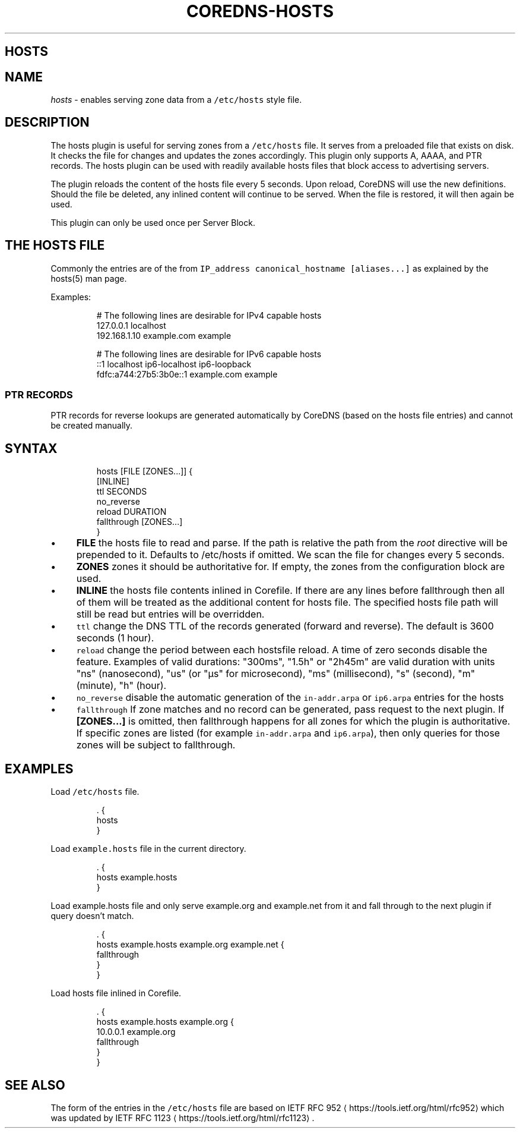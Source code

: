.\" Generated by Mmark Markdown Processer - mmark.nl
.TH "COREDNS-HOSTS" "7" "April 2019" "CoreDNS" "CoreDNS Plugins"

.SH HOSTS
.SH NAME
.PP
\fIhosts\fP - enables serving zone data from a \fB\fC/etc/hosts\fR style file.

.SH DESCRIPTION
.PP
The hosts plugin is useful for serving zones from a \fB\fC/etc/hosts\fR file. It serves from a preloaded
file that exists on disk. It checks the file for changes and updates the zones accordingly. This
plugin only supports A, AAAA, and PTR records. The hosts plugin can be used with readily
available hosts files that block access to advertising servers.

.PP
The plugin reloads the content of the hosts file every 5 seconds. Upon reload, CoreDNS will use the new definitions.
Should the file be deleted, any inlined content will continue to be served. When the file is restored, it will then again be used.

.PP
This plugin can only be used once per Server Block.

.SH THE HOSTS FILE
.PP
Commonly the entries are of the from \fB\fCIP_address canonical_hostname [aliases...]\fR as explained by the hosts(5) man page.

.PP
Examples:

.PP
.RS

.nf
# The following lines are desirable for IPv4 capable hosts
127.0.0.1       localhost
192.168.1.10    example.com            example

# The following lines are desirable for IPv6 capable hosts
::1                     localhost ip6\-localhost ip6\-loopback
fdfc:a744:27b5:3b0e::1  example.com example

.fi
.RE

.SS PTR RECORDS
.PP
PTR records for reverse lookups are generated automatically by CoreDNS (based on the hosts file entries) and cannot be created manually.

.SH SYNTAX
.PP
.RS

.nf
hosts [FILE [ZONES...]] {
    [INLINE]
    ttl SECONDS
    no\_reverse
    reload DURATION
    fallthrough [ZONES...]
}

.fi
.RE

.IP \(bu 4
\fBFILE\fP the hosts file to read and parse. If the path is relative the path from the \fIroot\fP
directive will be prepended to it. Defaults to /etc/hosts if omitted. We scan the file for changes
every 5 seconds.
.IP \(bu 4
\fBZONES\fP zones it should be authoritative for. If empty, the zones from the configuration block
are used.
.IP \(bu 4
\fBINLINE\fP the hosts file contents inlined in Corefile. If there are any lines before fallthrough
then all of them will be treated as the additional content for hosts file. The specified hosts
file path will still be read but entries will be overridden.
.IP \(bu 4
\fB\fCttl\fR change the DNS TTL of the records generated (forward and reverse). The default is 3600 seconds (1 hour).
.IP \(bu 4
\fB\fCreload\fR change the period between each hostsfile reload. A time of zero seconds disable the feature. Examples of valid durations: "300ms", "1.5h" or "2h45m" are valid duration with units "ns" (nanosecond), "us" (or "µs" for microsecond), "ms" (millisecond), "s" (second), "m" (minute), "h" (hour).
.IP \(bu 4
\fB\fCno_reverse\fR disable the automatic generation of the \fB\fCin-addr.arpa\fR or \fB\fCip6.arpa\fR entries for the hosts
.IP \(bu 4
\fB\fCfallthrough\fR If zone matches and no record can be generated, pass request to the next plugin.
If \fB[ZONES...]\fP is omitted, then fallthrough happens for all zones for which the plugin
is authoritative. If specific zones are listed (for example \fB\fCin-addr.arpa\fR and \fB\fCip6.arpa\fR), then only
queries for those zones will be subject to fallthrough.


.SH EXAMPLES
.PP
Load \fB\fC/etc/hosts\fR file.

.PP
.RS

.nf
\&. {
    hosts
}

.fi
.RE

.PP
Load \fB\fCexample.hosts\fR file in the current directory.

.PP
.RS

.nf
\&. {
    hosts example.hosts
}

.fi
.RE

.PP
Load example.hosts file and only serve example.org and example.net from it and fall through to the
next plugin if query doesn't match.

.PP
.RS

.nf
\&. {
    hosts example.hosts example.org example.net {
        fallthrough
    }
}

.fi
.RE

.PP
Load hosts file inlined in Corefile.

.PP
.RS

.nf
\&. {
    hosts example.hosts example.org {
        10.0.0.1 example.org
        fallthrough
    }
}

.fi
.RE

.SH SEE ALSO
.PP
The form of the entries in the \fB\fC/etc/hosts\fR file are based on IETF RFC 952
\[la]https://tools.ietf.org/html/rfc952\[ra] which was updated by IETF RFC 1123
\[la]https://tools.ietf.org/html/rfc1123\[ra].

